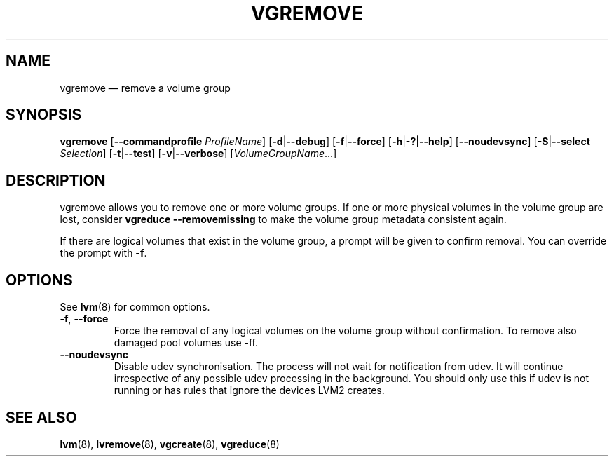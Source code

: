 .TH VGREMOVE 8 "LVM TOOLS 2.02.124(2)-git (2015-06-30)" "Sistina Software UK" \" -*- nroff -*-
.SH NAME
vgremove \(em remove a volume group
.SH SYNOPSIS
.B vgremove
.RB [ \-\-commandprofile
.IR ProfileName ]
.RB [ \-d | \-\-debug ]
.RB [ \-f | \-\-force ]
.RB [ \-h | \-? | \-\-help ]
.RB [ \-\-noudevsync ]
.RB [ \-S | \-\-select
.IR Selection ]
.RB [ \-t | \-\-test ]
.RB [ \-v | \-\-verbose ]
.RI [ VolumeGroupName ...]
.SH DESCRIPTION
vgremove allows you to remove one or more volume groups.
If one or more physical volumes in the volume group are lost,
consider \fBvgreduce \-\-removemissing\fP to make the volume group
metadata consistent again.
.sp
If there are logical volumes that exist in the volume group,
a prompt will be given to confirm removal.  You can override
the prompt with \fB\-f\fP.
.SH OPTIONS
See \fBlvm\fP(8) for common options.
.TP
.BR \-f ", " \-\-force
Force the removal of any logical volumes on the volume group
without confirmation.
To remove also damaged pool volumes use \-ff.
.TP
.BR \-\-noudevsync
Disable udev synchronisation. The
process will not wait for notification from udev.
It will continue irrespective of any possible udev processing
in the background.  You should only use this if udev is not running
or has rules that ignore the devices LVM2 creates.
.SH SEE ALSO
.BR lvm (8),
.BR lvremove (8),
.BR vgcreate (8),
.BR vgreduce (8)
